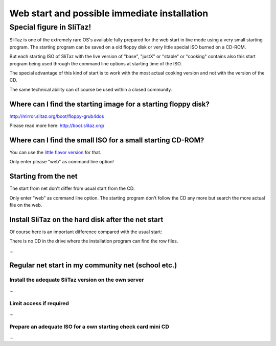 .. http://doc.slitaz.org/en:handbook:netstart
.. en/handbook/netstart.txt · Last modified: 2010/07/08 17:14 (external edit)

.. _handbook netstart:

Web start and possible immediate installation
=============================================


Special figure in SliTaz!
-------------------------

SliTaz is one of the extremely rare OS's available fully prepared for the web start in live mode using a very small starting program.
The starting program can be saved on a old floppy disk or very little special ISO burned on a CD-ROM.

But each starting ISO of SliTaz with the live version of "base", "justX" or "stable" or "cooking" contains also this start program being used through the command line options at starting time of the ISO.

The special advantage of this kind of start is to work with the most actual cooking version and not with the version of the CD.

The same technical ability can of course be used within a closed community.


Where can I find the starting image for a starting floppy disk?
^^^^^^^^^^^^^^^^^^^^^^^^^^^^^^^^^^^^^^^^^^^^^^^^^^^^^^^^^^^^^^^

http://mirror.slitaz.org/boot/floppy-grub4dos

Please read more here: http://boot.slitaz.org/


Where can I find the small ISO for a small starting CD-ROM?
^^^^^^^^^^^^^^^^^^^^^^^^^^^^^^^^^^^^^^^^^^^^^^^^^^^^^^^^^^^

You can use the `little flavor version <http://mirror.slitaz.org/iso/2.0/flavors/slitaz-2.0-base.iso>`_ for that.

Only enter please "web" as command line option!


Starting from the net
^^^^^^^^^^^^^^^^^^^^^

The start from net don't differ from usual start from the CD.

Only enter "web" as command line option.
The starting program don't follow the CD any more but search the more actual file on the web.


Install SliTaz on the hard disk after the net start
^^^^^^^^^^^^^^^^^^^^^^^^^^^^^^^^^^^^^^^^^^^^^^^^^^^

Of course here is an important difference compared with the usual start:

There is no CD in the drive where the installation program can find the row files.

…

Regular net start in my community net (school etc.)
^^^^^^^^^^^^^^^^^^^^^^^^^^^^^^^^^^^^^^^^^^^^^^^^^^^

Install the adequate SliTaz version on the own server
~~~~~~~~~~~~~~~~~~~~~~~~~~~~~~~~~~~~~~~~~~~~~~~~~~~~~

…

Limit access if required
~~~~~~~~~~~~~~~~~~~~~~~~

…

Prepare an adequate ISO for a own starting check card mini CD
~~~~~~~~~~~~~~~~~~~~~~~~~~~~~~~~~~~~~~~~~~~~~~~~~~~~~~~~~~~~~

…
